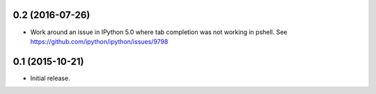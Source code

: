 0.2 (2016-07-26)
================

- Work around an issue in IPython 5.0 where tab completion was not working
  in pshell. See https://github.com/ipython/ipython/issues/9798

0.1 (2015-10-21)
================

- Initial release.
